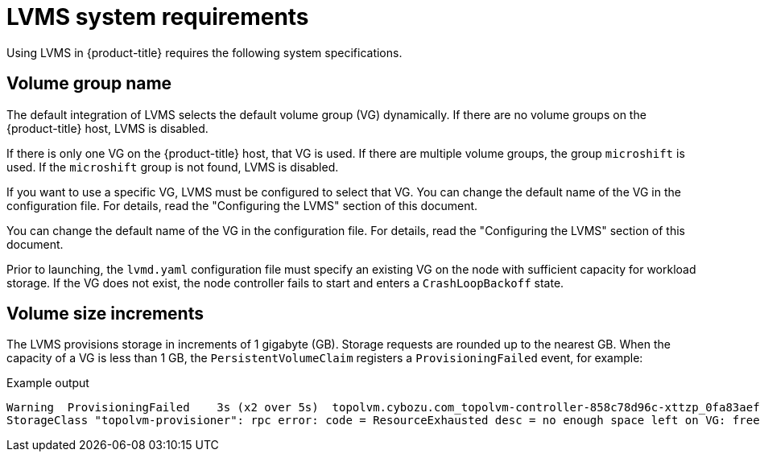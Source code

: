// Module included in the following assemblies:
//
// * microshift_storage/microshift-storage-plugin-overview.adoc

:_content-type: CONCEPT
[id="microshift-lvms-system-requirements_{context}"]
= LVMS system requirements

Using LVMS in {product-title} requires the following system specifications.

[id="lvms-volume-group-name_{context}"]
== Volume group name

The default integration of LVMS selects the default volume group (VG) dynamically. If there are no volume groups on the {product-title} host, LVMS is disabled.

If there is only one VG on the {product-title} host, that VG is used. If there are multiple volume groups, the group `microshift` is used. If the `microshift` group is not found, LVMS is disabled.

If you want to use a specific VG, LVMS must be configured to select that VG. You can change the default name of the VG in the configuration file. For details, read the "Configuring the LVMS" section of this document.

You can change the default name of the VG in the configuration file. For details, read the "Configuring the LVMS" section of this document.

Prior to launching, the `lvmd.yaml` configuration file must specify an existing VG on the node with sufficient capacity for workload storage. If the VG does not exist, the node controller fails to start and enters a `CrashLoopBackoff` state.

[id="lvms-volume-size-increments_{context}"]
== Volume size increments

The LVMS provisions storage in increments of 1 gigabyte (GB). Storage requests are rounded up to the nearest GB. When the capacity of a VG is less than 1 GB, the `PersistentVolumeClaim` registers a `ProvisioningFailed` event, for example:

.Example output
[source,terminal]
----
Warning  ProvisioningFailed    3s (x2 over 5s)  topolvm.cybozu.com_topolvm-controller-858c78d96c-xttzp_0fa83aef-2070-4ae2-bcb9-163f818dcd9f failed to provision volume with
StorageClass "topolvm-provisioner": rpc error: code = ResourceExhausted desc = no enough space left on VG: free=(BYTES_INT), requested=(BYTES_INT)
----

